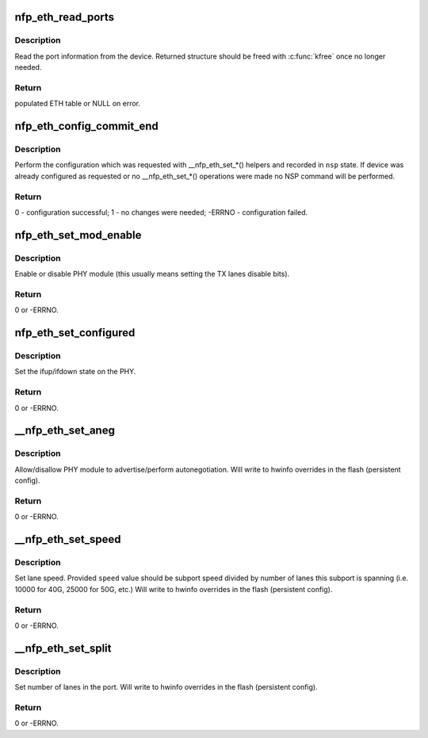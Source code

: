 .. -*- coding: utf-8; mode: rst -*-
.. src-file: drivers/net/ethernet/netronome/nfp/nfpcore/nfp_nsp_eth.c

.. _`nfp_eth_read_ports`:

nfp_eth_read_ports
==================

.. c:function:: struct nfp_eth_table *nfp_eth_read_ports(struct nfp_cpp *cpp)

    retrieve port information

    :param struct nfp_cpp \*cpp:
        NFP CPP handle

.. _`nfp_eth_read_ports.description`:

Description
-----------

Read the port information from the device.  Returned structure should
be freed with \ :c:func:`kfree`\  once no longer needed.

.. _`nfp_eth_read_ports.return`:

Return
------

populated ETH table or NULL on error.

.. _`nfp_eth_config_commit_end`:

nfp_eth_config_commit_end
=========================

.. c:function:: int nfp_eth_config_commit_end(struct nfp_nsp *nsp)

    perform recorded configuration changes

    :param struct nfp_nsp \*nsp:
        NFP NSP handle returned from \ :c:func:`nfp_eth_config_start`\ 

.. _`nfp_eth_config_commit_end.description`:

Description
-----------

Perform the configuration which was requested with \__nfp_eth_set\_\*()
helpers and recorded in \ ``nsp``\  state.  If device was already configured
as requested or no \__nfp_eth_set\_\*() operations were made no NSP command
will be performed.

.. _`nfp_eth_config_commit_end.return`:

Return
------

0 - configuration successful;
1 - no changes were needed;
-ERRNO - configuration failed.

.. _`nfp_eth_set_mod_enable`:

nfp_eth_set_mod_enable
======================

.. c:function:: int nfp_eth_set_mod_enable(struct nfp_cpp *cpp, unsigned int idx, bool enable)

    set PHY module enable control bit

    :param struct nfp_cpp \*cpp:
        NFP CPP handle

    :param unsigned int idx:
        NFP chip-wide port index

    :param bool enable:
        Desired state

.. _`nfp_eth_set_mod_enable.description`:

Description
-----------

Enable or disable PHY module (this usually means setting the TX lanes
disable bits).

.. _`nfp_eth_set_mod_enable.return`:

Return
------

0 or -ERRNO.

.. _`nfp_eth_set_configured`:

nfp_eth_set_configured
======================

.. c:function:: int nfp_eth_set_configured(struct nfp_cpp *cpp, unsigned int idx, bool configed)

    set PHY module configured control bit

    :param struct nfp_cpp \*cpp:
        NFP CPP handle

    :param unsigned int idx:
        NFP chip-wide port index

    :param bool configed:
        Desired state

.. _`nfp_eth_set_configured.description`:

Description
-----------

Set the ifup/ifdown state on the PHY.

.. _`nfp_eth_set_configured.return`:

Return
------

0 or -ERRNO.

.. _`__nfp_eth_set_aneg`:

__nfp_eth_set_aneg
==================

.. c:function:: int __nfp_eth_set_aneg(struct nfp_nsp *nsp, enum nfp_eth_aneg mode)

    set PHY autonegotiation control bit

    :param struct nfp_nsp \*nsp:
        NFP NSP handle returned from \ :c:func:`nfp_eth_config_start`\ 

    :param enum nfp_eth_aneg mode:
        Desired autonegotiation mode

.. _`__nfp_eth_set_aneg.description`:

Description
-----------

Allow/disallow PHY module to advertise/perform autonegotiation.
Will write to hwinfo overrides in the flash (persistent config).

.. _`__nfp_eth_set_aneg.return`:

Return
------

0 or -ERRNO.

.. _`__nfp_eth_set_speed`:

__nfp_eth_set_speed
===================

.. c:function:: int __nfp_eth_set_speed(struct nfp_nsp *nsp, unsigned int speed)

    set interface speed/rate

    :param struct nfp_nsp \*nsp:
        NFP NSP handle returned from \ :c:func:`nfp_eth_config_start`\ 

    :param unsigned int speed:
        Desired speed (per lane)

.. _`__nfp_eth_set_speed.description`:

Description
-----------

Set lane speed.  Provided \ ``speed``\  value should be subport speed divided
by number of lanes this subport is spanning (i.e. 10000 for 40G, 25000 for
50G, etc.)
Will write to hwinfo overrides in the flash (persistent config).

.. _`__nfp_eth_set_speed.return`:

Return
------

0 or -ERRNO.

.. _`__nfp_eth_set_split`:

__nfp_eth_set_split
===================

.. c:function:: int __nfp_eth_set_split(struct nfp_nsp *nsp, unsigned int lanes)

    set interface lane split

    :param struct nfp_nsp \*nsp:
        NFP NSP handle returned from \ :c:func:`nfp_eth_config_start`\ 

    :param unsigned int lanes:
        Desired lanes per port

.. _`__nfp_eth_set_split.description`:

Description
-----------

Set number of lanes in the port.
Will write to hwinfo overrides in the flash (persistent config).

.. _`__nfp_eth_set_split.return`:

Return
------

0 or -ERRNO.

.. This file was automatic generated / don't edit.

